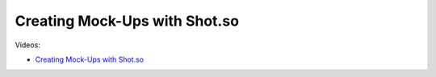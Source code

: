 Creating Mock-Ups with Shot.so
===============================

Videos:

- `Creating Mock-Ups with Shot.so <https://www.domestika.org/en/courses/5458-creating-presentations-with-ai/units/18876-ai-tools-for-visuals>`_